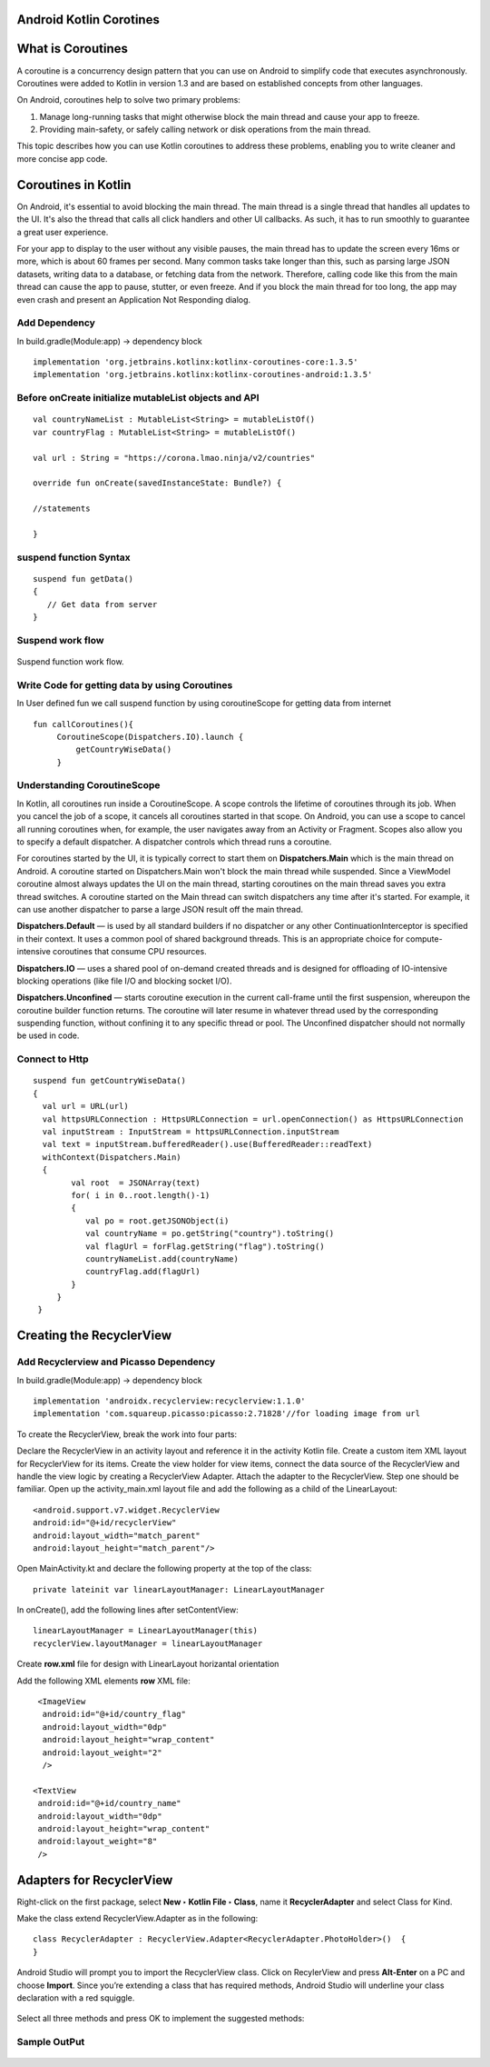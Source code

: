========================
Android Kotlin Corotines
========================
==================
What is Coroutines
==================

A coroutine is a concurrency design pattern that you can use on Android to simplify code that executes asynchronously. Coroutines were added to Kotlin in version 1.3 and are based on established concepts from other languages.

On Android, coroutines help to solve two primary problems:

1. Manage long-running tasks that might otherwise block the main thread and cause your app to freeze.
2. Providing main-safety, or safely calling network or disk operations from the main thread.

This topic describes how you can use Kotlin coroutines to address these problems, enabling you to write cleaner and more concise app code.

====================
Coroutines in Kotlin
====================

On Android, it's essential to avoid blocking the main thread. The main thread is a single thread that handles all updates to the UI. It's also the thread that calls all click handlers and other UI callbacks. As such, it has to run smoothly to guarantee a great user experience.

For your app to display to the user without any visible pauses, the main thread has to update the screen every 16ms or more, which is about 60 frames per second. Many common tasks take longer than this, such as parsing large JSON datasets, writing data to a database, or fetching data from the network. Therefore, calling code like this from the main thread can cause the app to pause, stutter, or even freeze. And if you block the main thread for too long, the app may even crash and present an Application Not Responding dialog.


Add Dependency
##############
In build.gradle(Module:app) -> dependency block
:: 

 
   implementation 'org.jetbrains.kotlinx:kotlinx-coroutines-core:1.3.5'
   implementation 'org.jetbrains.kotlinx:kotlinx-coroutines-android:1.3.5'
   
Before onCreate initialize mutableList objects and API
######################################################
::
   
    val countryNameList : MutableList<String> = mutableListOf()
    var countryFlag : MutableList<String> = mutableListOf()

    val url : String = "https://corona.lmao.ninja/v2/countries"

    override fun onCreate(savedInstanceState: Bundle?) {
    
    //statements
    
    }

suspend function Syntax
################
::

   suspend fun getData()
   {
      // Get data from server 
   }

Suspend work flow
#################

.. figure::  corotines.gif
   :align:   center

   Suspend function work flow.
   
Write Code for getting data by using Coroutines
###############################################
In User defined fun we call suspend function by using coroutineScope for getting data from internet
::

   fun callCoroutines(){
        CoroutineScope(Dispatchers.IO).launch {
            getCountryWiseData()
        }
Understanding CoroutineScope
############################
In Kotlin, all coroutines run inside a CoroutineScope. A scope controls the lifetime of coroutines through its job. When you cancel the job of a scope, it cancels all coroutines started in that scope. On Android, you can use a scope to cancel all running coroutines when, for example, the user navigates away from an Activity or Fragment. Scopes also allow you to specify a default dispatcher. A dispatcher controls which thread runs a coroutine.

For coroutines started by the UI, it is typically correct to start them on **Dispatchers.Main** which is the main thread on Android. A coroutine started on Dispatchers.Main won't block the main thread while suspended. Since a ViewModel coroutine almost always updates the UI on the main thread, starting coroutines on the main thread saves you extra thread switches. A coroutine started on the Main thread can switch dispatchers any time after it's started. For example, it can use another dispatcher to parse a large JSON result off the main thread.

**Dispatchers.Default** — is used by all standard builders if no dispatcher or any other ContinuationInterceptor is specified in their context. It uses a common pool of shared background threads. This is an appropriate choice for compute-intensive coroutines that consume CPU resources.

**Dispatchers.IO** — uses a shared pool of on-demand created threads and is designed for offloading of IO-intensive blocking operations (like file I/O and blocking socket I/O).

**Dispatchers.Unconfined** — starts coroutine execution in the current call-frame until the first suspension, whereupon the coroutine builder function returns. The coroutine will later resume in whatever thread used by the corresponding suspending function, without confining it to any specific thread or pool. The Unconfined dispatcher should not normally be used in code.

Connect to Http
###############

::

   suspend fun getCountryWiseData() 
   {
     val url = URL(url)
     val httpsURLConnection : HttpsURLConnection = url.openConnection() as HttpsURLConnection
     val inputStream : InputStream = httpsURLConnection.inputStream
     val text = inputStream.bufferedReader().use(BufferedReader::readText)
     withContext(Dispatchers.Main)
     {
           val root  = JSONArray(text)
           for( i in 0..root.length()-1)
           {
              val po = root.getJSONObject(i)
              val countryName = po.getString("country").toString()
              val flagUrl = forFlag.getString("flag").toString()
              countryNameList.add(countryName)
              countryFlag.add(flagUrl)      
           }
        }
    }
      
=========================
Creating the RecyclerView
=========================

Add Recyclerview and Picasso Dependency
##############
In build.gradle(Module:app) -> dependency block
:: 

   implementation 'androidx.recyclerview:recyclerview:1.1.0'
   implementation 'com.squareup.picasso:picasso:2.71828'//for loading image from url

To create the RecyclerView, break the work into four parts:

Declare the RecyclerView in an activity layout and reference it in the activity Kotlin file.
Create a custom item XML layout for RecyclerView for its items.
Create the view holder for view items, connect the data source of the RecyclerView and handle the view logic by creating a RecyclerView Adapter.
Attach the adapter to the RecyclerView.
Step one should be familiar. Open up the activity_main.xml layout file and add the following as a child of the LinearLayout:

::

   <android.support.v7.widget.RecyclerView
   android:id="@+id/recyclerView"
   android:layout_width="match_parent"
   android:layout_height="match_parent"/>

Open MainActivity.kt and declare the following property at the top of the class:

::

  private lateinit var linearLayoutManager: LinearLayoutManager

In onCreate(), add the following lines after setContentView:

::
  
  linearLayoutManager = LinearLayoutManager(this)
  recyclerView.layoutManager = linearLayoutManager

Create **row.xml** file for design with LinearLayout horizantal orientation

Add the following XML elements **row** XML file:

::

     <ImageView
      android:id="@+id/country_flag"
      android:layout_width="0dp"
      android:layout_height="wrap_content"
      android:layout_weight="2"
      />

    <TextView
     android:id="@+id/country_name"
     android:layout_width="0dp"
     android:layout_height="wrap_content"
     android:layout_weight="8"
     />
     
=========================
Adapters for RecyclerView
=========================

Right-click on the first package, select **New ‣ Kotlin File ‣ Class**, name it **RecyclerAdapter** and select Class for Kind.

Make the class extend RecyclerView.Adapter as in the following:

::

  class RecyclerAdapter : RecyclerView.Adapter<RecyclerAdapter.PhotoHolder>()  {
  }

Android Studio will prompt you to import the RecyclerView class. Click on RecylerView and press **Alt-Enter** on a PC and choose **Import**. Since you’re extending a class that has required methods, Android Studio will underline your class declaration with a red squiggle.


.. figure::  https://koenig-media.raywenderlich.com/uploads/2019/02/implement_members-650x259.png
   :align:   center

Select all three methods and press OK to implement the suggested methods:

.. figure::  https://koenig-media.raywenderlich.com/uploads/2019/02/implement_members_dialog-413x500.png
   :align:   center

Sample OutPut
#############

.. figure::  corona_countries.jpeg
   :align:   center
   
